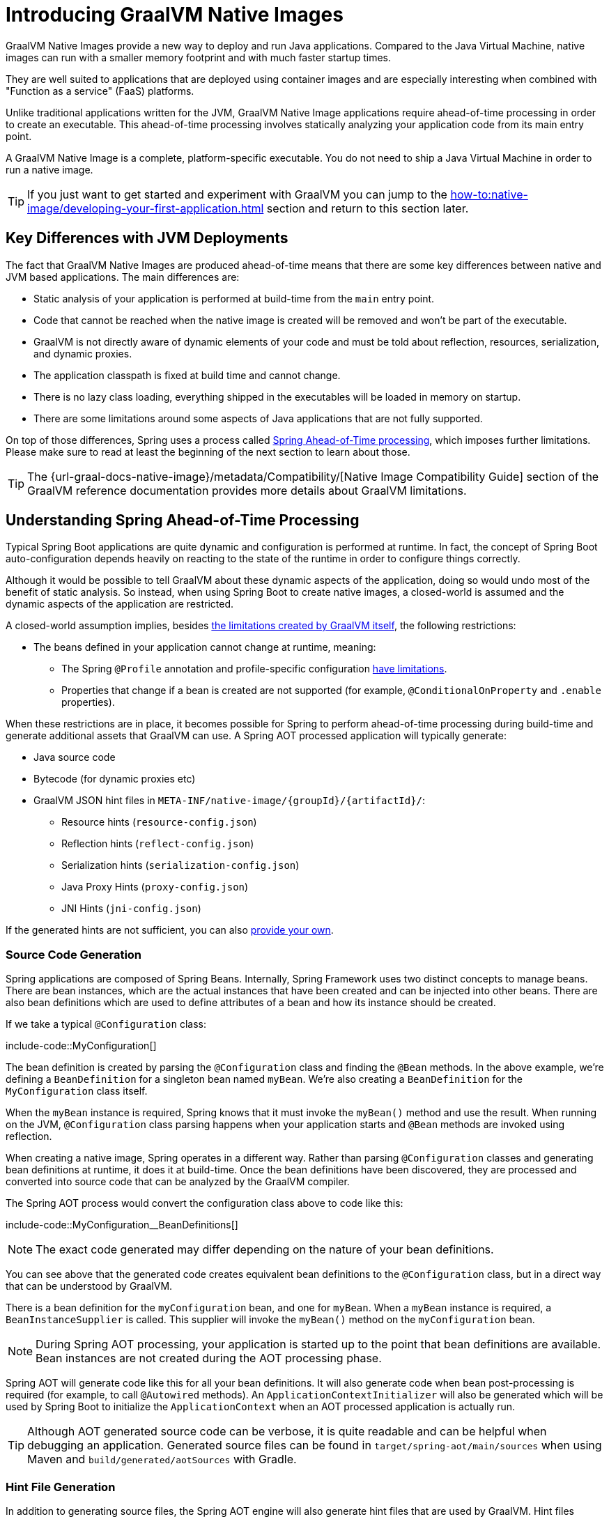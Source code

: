 [[packaging.native-image.introducing-graalvm-native-images]]
= Introducing GraalVM Native Images

GraalVM Native Images provide a new way to deploy and run Java applications.
Compared to the Java Virtual Machine, native images can run with a smaller memory footprint and with much faster startup times.

They are well suited to applications that are deployed using container images and are especially interesting when combined with "Function as a service" (FaaS) platforms.

Unlike traditional applications written for the JVM, GraalVM Native Image applications require ahead-of-time processing in order to create an executable.
This ahead-of-time processing involves statically analyzing your application code from its main entry point.

A GraalVM Native Image is a complete, platform-specific executable.
You do not need to ship a Java Virtual Machine in order to run a native image.

TIP: If you just want to get started and experiment with GraalVM you can jump to the xref:how-to:native-image/developing-your-first-application.adoc[] section and return to this section later.



[[packaging.native-image.introducing-graalvm-native-images.key-differences-with-jvm-deployments]]
== Key Differences with JVM Deployments

The fact that GraalVM Native Images are produced ahead-of-time means that there are some key differences between native and JVM based applications.
The main differences are:

* Static analysis of your application is performed at build-time from the `main` entry point.
* Code that cannot be reached when the native image is created will be removed and won't be part of the executable.
* GraalVM is not directly aware of dynamic elements of your code and must be told about reflection, resources, serialization, and dynamic proxies.
* The application classpath is fixed at build time and cannot change.
* There is no lazy class loading, everything shipped in the executables will be loaded in memory on startup.
* There are some limitations around some aspects of Java applications that are not fully supported.

On top of those differences, Spring uses a process called xref:packaging/native-image/introducing-graalvm-native-images.adoc#packaging.native-image.introducing-graalvm-native-images.understanding-aot-processing[Spring Ahead-of-Time processing], which imposes further limitations.
Please make sure to read at least the beginning of the next section to learn about those.

TIP: The {url-graal-docs-native-image}/metadata/Compatibility/[Native Image Compatibility Guide] section of the GraalVM reference documentation provides more details about GraalVM limitations.



[[packaging.native-image.introducing-graalvm-native-images.understanding-aot-processing]]
== Understanding Spring Ahead-of-Time Processing

Typical Spring Boot applications are quite dynamic and configuration is performed at runtime.
In fact, the concept of Spring Boot auto-configuration depends heavily on reacting to the state of the runtime in order to configure things correctly.

Although it would be possible to tell GraalVM about these dynamic aspects of the application, doing so would undo most of the benefit of static analysis.
So instead, when using Spring Boot to create native images, a closed-world is assumed and the dynamic aspects of the application are restricted.

A closed-world assumption implies, besides xref:packaging/native-image/introducing-graalvm-native-images.adoc#packaging.native-image.introducing-graalvm-native-images.key-differences-with-jvm-deployments[the limitations created by GraalVM itself], the following restrictions:

* The beans defined in your application cannot change at runtime, meaning:
- The Spring `@Profile` annotation and profile-specific configuration xref:how-to:aot.adoc#howto.aot.conditions[have limitations].
- Properties that change if a bean is created are not supported (for example, `@ConditionalOnProperty` and `.enable` properties).

When these restrictions are in place, it becomes possible for Spring to perform ahead-of-time processing during build-time and generate additional assets that GraalVM can use.
A Spring AOT processed application will typically generate:

* Java source code
* Bytecode (for dynamic proxies etc)
* GraalVM JSON hint files in `+META-INF/native-image/{groupId}/{artifactId}/+`:
 - Resource hints (`resource-config.json`)
 - Reflection hints (`reflect-config.json`)
 - Serialization hints (`serialization-config.json`)
 - Java Proxy Hints (`proxy-config.json`)
 - JNI Hints (`jni-config.json`)

If the generated hints are not sufficient, you can also xref:packaging/native-image/advanced-topics.adoc#packaging.native-image.advanced.custom-hints[provide your own].



[[packaging.native-image.introducing-graalvm-native-images.understanding-aot-processing.source-code-generation]]
=== Source Code Generation

Spring applications are composed of Spring Beans.
Internally, Spring Framework uses two distinct concepts to manage beans.
There are bean instances, which are the actual instances that have been created and can be injected into other beans.
There are also bean definitions which are used to define attributes of a bean and how its instance should be created.

If we take a typical `@Configuration` class:

include-code::MyConfiguration[]

The bean definition is created by parsing the `@Configuration` class and finding the `@Bean` methods.
In the above example, we're defining a `BeanDefinition` for a singleton bean named `myBean`.
We're also creating a `BeanDefinition` for the `MyConfiguration` class itself.

When the `myBean` instance is required, Spring knows that it must invoke the `myBean()` method and use the result.
When running on the JVM, `@Configuration` class parsing happens when your application starts and `@Bean` methods are invoked using reflection.

When creating a native image, Spring operates in a different way.
Rather than parsing `@Configuration` classes and generating bean definitions at runtime, it does it at build-time.
Once the bean definitions have been discovered, they are processed and converted into source code that can be analyzed by the GraalVM compiler.

The Spring AOT process would convert the configuration class above to code like this:

include-code::MyConfiguration__BeanDefinitions[]

NOTE: The exact code generated may differ depending on the nature of your bean definitions.

You can see above that the generated code creates equivalent bean definitions to the `@Configuration` class, but in a direct way that can be understood by GraalVM.

There is a bean definition for the `myConfiguration` bean, and one for `myBean`.
When a `myBean` instance is required, a `BeanInstanceSupplier` is called.
This supplier will invoke the `myBean()` method on the `myConfiguration` bean.

NOTE: During Spring AOT processing, your application is started up to the point that bean definitions are available.
Bean instances are not created during the AOT processing phase.

Spring AOT will generate code like this for all your bean definitions.
It will also generate code when bean post-processing is required (for example, to call `@Autowired` methods).
An `ApplicationContextInitializer` will also be generated which will be used by Spring Boot to initialize the `ApplicationContext` when an AOT processed application is actually run.

TIP: Although AOT generated source code can be verbose, it is quite readable and can be helpful when debugging an application.
Generated source files can be found in `target/spring-aot/main/sources` when using Maven and `build/generated/aotSources` with Gradle.



[[packaging.native-image.introducing-graalvm-native-images.understanding-aot-processing.hint-file-generation]]
=== Hint File Generation

In addition to generating source files, the Spring AOT engine will also generate hint files that are used by GraalVM.
Hint files contain JSON data that describes how GraalVM should deal with things that it can't understand by directly inspecting the code.

For example, you might be using a Spring annotation on a private method.
Spring will need to use reflection in order to invoke private methods, even on GraalVM.
When such situations arise, Spring can write a reflection hint so that GraalVM knows that even though the private method isn't called directly, it still needs to be available in the native image.

Hint files are generated under `META-INF/native-image` where they are automatically picked up by GraalVM.

TIP: Generated hint files can be found in `target/spring-aot/main/resources` when using Maven and `build/generated/aotResources` with Gradle.



[[packaging.native-image.introducing-graalvm-native-images.understanding-aot-processing.proxy-class-generation]]
=== Proxy Class Generation

Spring sometimes needs to generate proxy classes to enhance the code you've written with additional features.
To do this, it uses the cglib library which directly generates bytecode.

When an application is running on the JVM, proxy classes are generated dynamically as the application runs.
When creating a native image, these proxies need to be created at build-time so that they can be included by GraalVM.

NOTE: Unlike source code generation, generated bytecode isn't particularly helpful when debugging an application.
However, if you need to inspect the contents of the `.class` files using a tool such as `javap` you can find them in `target/spring-aot/main/classes` for Maven and `build/generated/aotClasses` for Gradle.
